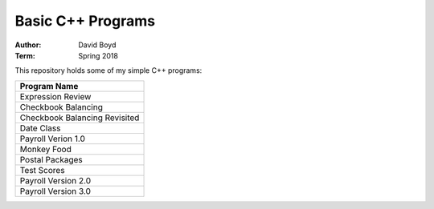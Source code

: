 Basic C++ Programs
#####################
:Author: David Boyd
:Term: Spring 2018

This repository holds some of my simple C++ programs: 

+--------------------+
|  Program Name      |
+====================+
| Expression Review  |
+--------------------+
| Checkbook Balancing|
+--------------------+
| Checkbook Balancing|
| Revisited          |
+--------------------+
| Date Class         |
+--------------------+
| Payroll Verion 1.0 |
+--------------------+
| Monkey Food        |
+--------------------+
| Postal Packages    |
+--------------------+
| Test Scores        |
+--------------------+
| Payroll Version 2.0|
+--------------------+
| Payroll Version 3.0|
+--------------------+

